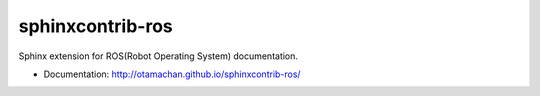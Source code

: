 =================
sphinxcontrib-ros
=================

Sphinx extension for ROS(Robot Operating System) documentation.

* Documentation: http://otamachan.github.io/sphinxcontrib-ros/

.. image:: https://travis-ci.org/otamachan/sphinxcontrib-ros.svg?branch=master
    :target: https://travis-ci.org/otamachan/sphinxcontrib-ros

.. image:: https://coveralls.io/repos/otamachan/sphinxcontrib-ros/badge.svg?branch=master&service=github
   :target: https://coveralls.io/github/otamachan/sphinxcontrib-ros?branch=master

.. image:: https://img.shields.io/pypi/v/sphinxcontrib-ros.svg
   :target: https://pypi.python.org/pypi/sphinxcontrib-ros
